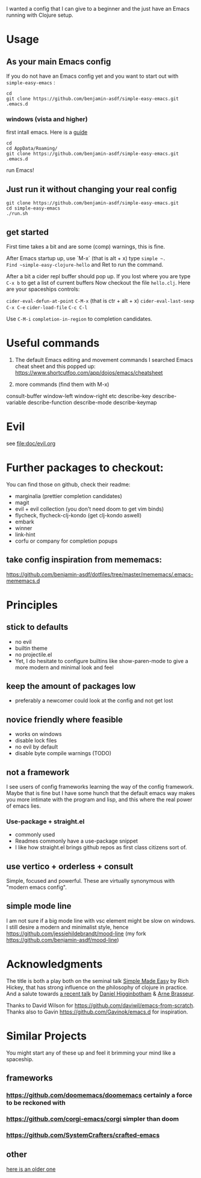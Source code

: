 I wanted a config that I can give to a beginner and the just have an
Emacs running with Clojure setup.

* Usage

** As your main Emacs config

If you do not have an Emacs config yet and you want to start out with
=simple-easy-emacs= :


#+begin_src shell
  cd
  git clone https://github.com/benjamin-asdf/simple-easy-emacs.git .emacs.d
#+end_src

*** windows (vista and higher)

first intall emacs. Here is a [[https://lucidmanager.org/productivity/emacs-windows/][guide]]

#+begin_src shell
  cd
  cd AppData/Roaming/
  git clone https://github.com/benjamin-asdf/simple-easy-emacs.git .emacs.d
#+end_src

run Emacs!

** Just run it without changing your real config

#+begin_src shell
  git clone https://github.com/benjamin-asdf/simple-easy-emacs.git
  cd simple-easy-emacs
  ./run.sh
#+end_src

** get started

First time takes a bit and are some (comp) warnings, this is fine.

After Emacs startup up, use `M-x` (that is alt + x) type ~simple ~.
Find ~simple-easy-clojure-hello~ and Ret to run the command.

After a bit a cider repl buffer should pop up.
If you lost where you are type ~C-x b~ to get a list of current buffers
Now checkout the file =hello.clj=.
Here are your spaceships controls:

~cider-eval-defun-at-point~ ~C-M-x~ (that is ctr + alt + x)
~cider-eval-last-sexp~ ~C-x C-e~
~cider-load-file~ ~C-c C-l~

Use ~C-M-i~ ~completion-in-region~  to completion candidates.

* Useful commands

1) The default Emacs editing and movement commands
    I searched Emacs cheat sheet and this popped up:
    https://www.shortcutfoo.com/app/dojos/emacs/cheatsheet

2) more commands (find them with M-x)

consult-buffer
window-left
window-right etc
describe-key
describe-variable
describe-function
describe-mode
describe-keymap

* Evil

see [[file:doc/evil.org]]

* Further packages to checkout:

You can find those on github, check their readme:

- marginalia (prettier completion candidates)
- magit
- evil + evil collection (you don't need doom to get vim binds)
- flycheck, flycheck-clj-kondo (get clj-kondo aswell)
- embark
- winner
- link-hint
- corfu or company for completion popups

** take config inspiration from mememacs:

https://github.com/benjamin-asdf/dotfiles/tree/master/mememacs/.emacs-mememacs.d

* Principles

** stick to defaults
- no evil
- builtin theme
- no projectile.el
- Yet, I do hesitate to configure builtins like show-paren-mode to give
  a more modern and minimal look and feel


** keep the amount of packages low
- preferably a newcomer could look at the config and not get lost

** novice friendly where feasible
- works on windows
- disable lock files
- no evil by default
- disable byte compile warnings (TODO)

** not a framework

I see users of config frameworks learning the way of the config framework.
Maybe that is fine but I have some hunch that the default emacs way
makes you more intimate with the program and lisp, and this where the
real power of emacs lies.

*** Use-package + straight.el
- commonly used
- Readmes commonly have a use-package snippet
- I like how straight.el brings github repos as first class citizens
  sort of.

** use vertico + orderless + consult
Simple, focused and powerful.
These are virtually synonymous with "modern emacs config".

** simple mode line
I am not sure if a big mode line with vsc element might be slow on windows.
I still desire a modern and minimalist style, hence
https://github.com/jessiehildebrandt/mood-line (my fork https://github.com/benjamin-asdf/mood-line)

* Acknowledgments

The title is both a play both on the seminal talk [[https://www.infoq.com/presentations/Simple-Made-Easy/][Simple Made Easy]] by Rich
Hickey, that has strong influence on the philosophy of clojure in practice.
And a salute towards [[https://www.youtube.com/watch?v][a recent talk]] by [[https://github.com/flyingmachine][Daniel Higginbotham]] & [[https://github.com/plexus][Arne Brasseur]].

Thanks to David Wilson for https://github.com/daviwil/emacs-from-scratch.
Thanks also to Gavin https://github.com/Gavinok/emacs.d for inspiration.

* Similar Projects

You might start any of these up and feel it brimming your mind like a spaceship.

** frameworks

*** https://github.com/doomemacs/doomemacs certainly a force to be reckoned with
*** https://github.com/corgi-emacs/corgi simpler than doom
*** https://github.com/SystemCrafters/crafted-emacs

** other

[[https://github.com/flyingmachine/emacs-for-clojure][here is an older one]]
